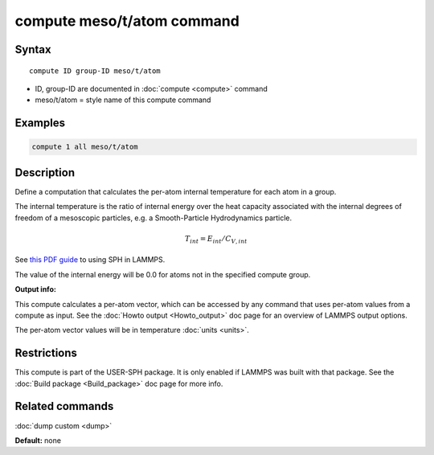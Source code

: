 .. index:: compute meso/t/atom

compute meso/t/atom command
===========================

Syntax
""""""

.. parsed-literal::

   compute ID group-ID meso/t/atom

* ID, group-ID are documented in :doc:`compute <compute>` command
* meso/t/atom = style name of this compute command

Examples
""""""""

.. code-block:: LAMMPS

   compute 1 all meso/t/atom

Description
"""""""""""

Define a computation that calculates the per-atom internal temperature
for each atom in a group.

The internal temperature is the ratio of internal energy over the heat
capacity associated with the internal degrees of freedom of a mesoscopic
particles, e.g. a Smooth-Particle Hydrodynamics particle.

.. math::

    T_{int} = E_{int} / C_{V,int}

See `this PDF guide <USER/sph/SPH_LAMMPS_userguide.pdf>`_ to using SPH in
LAMMPS.

The value of the internal energy will be 0.0 for atoms not in the
specified compute group.

**Output info:**

This compute calculates a per-atom vector, which can be accessed by
any command that uses per-atom values from a compute as input.  See
the :doc:`Howto output <Howto_output>` doc page for an overview of
LAMMPS output options.

The per-atom vector values will be in temperature :doc:`units <units>`.

Restrictions
""""""""""""

This compute is part of the USER-SPH package.  It is only enabled if
LAMMPS was built with that package.  See the :doc:`Build package <Build_package>` doc page for more info.

Related commands
""""""""""""""""

:doc:`dump custom <dump>`

**Default:** none
